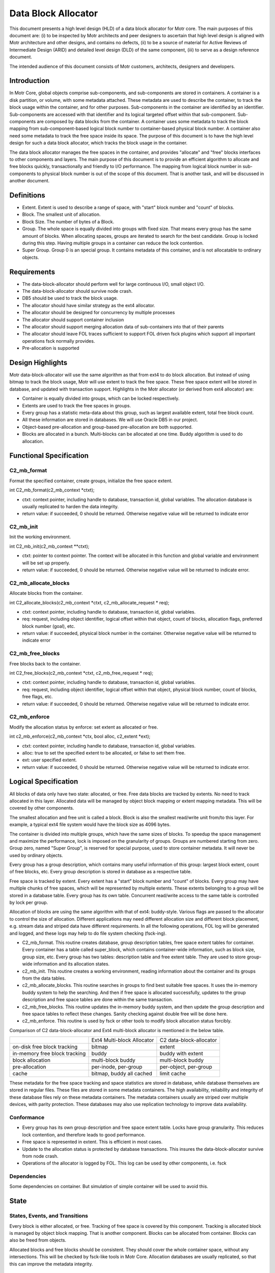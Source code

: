 =====================
Data Block Allocator
=====================

This document presents a high level design (HLD) of a data block allocator for Motr core. The main purposes of this document are: (i) to be inspected by Motr architects and peer designers to ascertain that high level design is aligned with Motr architecture and other designs, and contains no defects, (ii) to be a source of material for Active Reviews of Intermediate Design (ARID) and detailed level design (DLD) of the same component, (iii) to serve as a design reference document.

The intended audience of this document consists of Motr customers, architects, designers and developers.

******************
Introduction
******************

In Motr Core, global objects comprise sub-components, and sub-components are stored in containers. A container is a disk partition, or volume, with some metadata attached. These metadata are used to describe the container, to track the block usage within the container, and for other purposes. Sub-components in the container are identified by an identifier. Sub-components are accessed with that identifier and its logical targeted offset within that sub-component. Sub-components are composed by data blocks from the container. A container uses some metadata to track the block mapping from sub-component-based logical block number to container-based physical block number. A container also need some metadata to track the free space inside its space. The purpose of this document is to have the high level design for such a data block allocator, which tracks the block usage in the container.

The data block allocator manages the free spaces in the container, and provides "allocate" and "free" blocks interfaces to other components and layers. The main purpose of this document is to provide an efficient algorithm to allocate and free blocks quickly, transactionally and friendly to I/O performance. The mapping from logical block number in sub-components to physical block number is out of the scope of this document. That is another task, and will be discussed in another document.

******************
Definitions
******************

- Extent. Extent is used to describe a range of space, with "start" block number and "count" of blocks.

- Block. The smallest unit of allocation.

- Block Size. The number of bytes of a Block.

- Group. The whole space is equally divided into groups with fixed size. That means every group has the same amount of blocks. When allocating spaces, groups are iterated to search for the best candidate. Group is locked during this step. Having multiple groups in a container can reduce the lock contention.

- Super Group. Group 0 is an special group. It contains metadata of this container, and is not allocatable to ordinary objects.

*************
Requirements
*************

- The data-block-allocator should perform well for large continuous I/O, small object I/O.

- The data-block-allocator should survive node crash.

- DB5 should be used to track the block usage.

- The allocator should have similar strategy as the ext4 allocator.

- The allocator should be designed for concurrency by multiple processes

- The allocator should support container inclusion

- The allocator should support merging allocation data of sub-containers into that of their parents

- The allocator should leave FOL traces sufficient to support FOL driven fsck plugins which support all important operations fsck normally provides.

- Pre-allocation is supported

*****************
Design Highlights
*****************

Motr data-block-allocator will use the same algorithm as that from ext4 to do block allocation. But instead of using bitmap to track the block usage, Motr will use extent to track the free space. These free space extent will be stored in database, and updated with transaction support. Highlights in the Motr allocator (or derived from ext4 allocator) are:

- Container is equally divided into groups, which can be locked respectively.

- Extents are used to track the free spaces in groups.

- Every group has a statistic meta-data about this group, such as largest available extent, total free block count.

- All these information are stored in databases. We will use Oracle DB5 in our project.

- Object-based pre-allocation and group-based pre-allocation are both supported.

- Blocks are allocated in a bunch. Multi-blocks can be allocated at one time. Buddy algorithm is used to do allocation.

***************************
Functional Specification
***************************

C2_mb_format
==============

Format the specified container, create groups, initialize the free space extent.

int C2_mb_format(c2_mb_context *ctxt);

- ctxt: context pointer, including handle to database, transaction id, global variables. The allocation database is usually replicated to harden the data integrity.

- return value: if succeeded, 0 should be returned. Otherwise negative value will be returned to indicate error


C2_mb_init
===========

Init the working environment.

int C2_mb_init(c2_mb_context **ctxt);

- ctxt: pointer to context pointer. The context will be allocated in this function and global variable and environment will be set up properly.

- return value: if succeeded, 0 should be returned. Otherwise negative value will be returned to indicate error.

C2_mb_allocate_blocks
======================

Allocate blocks from the container.

int C2_allocate_blocks(c2_mb_context *ctxt, c2_mb_allocate_request * req);

- ctxt: context pointer, including handle to database, transaction id, global variables.

- req: request, including object identifier, logical offset within that object, count of blocks, allocation flags, preferred block number (goal), etc.

- return value: if succeeded, physical block number in the container. Otherwise negative value will be returned to indicate error

C2_mb_free_blocks
==================

Free blocks back to the container.

int C2_free_blocks(c2_mb_context *ctxt, c2_mb_free_request * req);

- ctxt: context pointer, including handle to database, transaction id, global variables.

- req: request, including object identifier, logical offset within that object, physical block number, count of blocks, free flags, etc.

- return value: if succeeded, 0 should be returned. Otherwise negative value will be returned to indicate error.

C2_mb_enforce
==============

Modify the allocation status by enforce: set extent as allocated or free.

int c2_mb_enforce(c2_mb_context *ctx, bool alloc, c2_extent *ext);

- ctxt: context pointer, including handle to database, transaction id, global variables.

- alloc: true to set the specified extent to be allocated, or false to set them free.

- ext: user specified extent.

- return value: if succeeded, 0 should be returned. Otherwise negative value will be returned to indicate error.


**************************
Logical Specification
**************************

All blocks of data only have two state: allocated, or free. Free data blocks are tracked by extents. No need to track allocated in this layer. Allocated data will be managed by object block mapping or extent mapping metadata. This will be covered by other components.

The smallest allocation and free unit is called a block. Block is also the smallest read/write unit from/to this layer. For example, a typical ext4 file system would have the block size as 4096 bytes.

The container is divided into multiple groups, which have the same sizes of blocks. To speedup the space management and maximize the performance, lock is imposed on the granularity of groups. Groups are numbered starting from zero. Group zero, named "Super Group", is reserved for special purpose, used to store container metadata. It will never be used by ordinary objects.

Every group has a group description, which contains many useful information of this group: largest block extent, count of free blocks, etc. Every group description is stored in database as a respective table.

Free space is tracked by extent. Every extent has a "start" block number and "count" of blocks. Every group may have multiple chunks of free spaces, which will be represented by multiple extents. These extents belonging to a group will be stored in a database table. Every group has its own table. Concurrent read/write access to the same table is controlled by lock per group.

Allocation of blocks are using the same algorithm with that of ext4: buddy-style. Various flags are passed to the allocator to control the size of allocation. Different applications may need different allocation size and different block placement, e.g. stream data and striped data have different requirements. In all the following operations, FOL log will be generated and logged, and these logs may help to do file system checking (fsck-ing).

- C2_mb_format. This routine creates database, group description tables, free space extent tables for container. Every container has a table called super_block, which contains container-wide information, such as block size, group size, etc. Every group has two tables: description table and free extent table. They are used to store group-wide information and its allocation states.

- c2_mb_init. This routine creates a working environment, reading information about the container and its groups from the data tables.

- c2_mb_allocate_blocks. This routine searches in groups to find best suitable free spaces. It uses the in-memory buddy system to help the searching. And then if free space is allocated successfully, updates to the group description and free space tables are done within the same transaction.

- c2_mb_free_blocks. This routine updates the in-memory buddy system, and then update the group description and free space tables to reflect these changes. Sanity checking against double free will be done here.

- c2_mb_enforce. This routine is used by fsck or other tools to modify block allocation status forcibly.

Comparison of C2 data-block-allocator and Ext4 multi-block allocator is mentioned in the below table.

+--------------------------------+----------------------------------------------+-----------------------------------------------+
|                                |Ext4 Multi-block Allocator                    |C2 data-block-allocator                        |
+--------------------------------+----------------------------------------------+-----------------------------------------------+
|on-disk free block tracking     |bitmap                                        |extent                                         |
+--------------------------------+----------------------------------------------+-----------------------------------------------+
|in-memory free block tracking   |buddy                                         |buddy with extent                              |
+--------------------------------+----------------------------------------------+-----------------------------------------------+
|block allocation                |multi-block buddy                             |multi-block buddy                              |
+--------------------------------+----------------------------------------------+-----------------------------------------------+
|pre-allocation                  |per-inode, per-group                          |per-object, per-group                          |
+--------------------------------+----------------------------------------------+-----------------------------------------------+
|cache                           |bitmap, buddy all cached                      |limit cache                                    |
+--------------------------------+----------------------------------------------+-----------------------------------------------+


These metadata for the free space tracking and space statistics are stored in database, while database themselves are stored in regular files. These files are stored in some metadata containers. The high availability, reliability and integrity of these database files rely on these metadata containers. The metadata containers usually are striped over multiple devices, with parity protection. These databases may also use replication technology to improve data availability.

Conformance
============

- Every group has its own group description and free space extent table. Locks have group granularity. This reduces lock contention, and therefore leads to good performance.

- Free space is represented in extent. This is efficient in most cases.

- Update to the allocation status is protected by database transactions. This insures the data-block-allocator survive from node crash.

- Operations of the allocator is logged by FOL. This log can be used by other components, i.e. fsck

Dependencies
==============

Some dependencies on container. But simulation of simple container will be used to avoid this.

*************
State
*************

States, Events, and Transitions
================================

Every block is either allocated, or free. Tracking of free space is covered by this component. Tracking is allocated block is managed by object block mapping. That is another component. Blocks can be allocated from container. Blocks can also be freed from objects.

Allocated blocks and free blocks should be consistent. They should cover the whole container space, without any intersections. This will be checked by fsck-like tools in Motr Core. Allocation databases are usually replicated, so that this can improve the metadata integrity.

Concurrency Control
======================

Concurrent read access to group description and free space extents are permitted. Write (update) access should be serialized. Concurrent read/write access to different group description and free space extents are permitted. This enables parallel allocation in SMP systems.

**************
Use Cases
**************

Scenarios
=============

Scenario 1

+---------------------------+-------------------------------------------------------------+
|Scenario                   |   [usecase.data-block-allocator.format]                     |
+---------------------------+-------------------------------------------------------------+
|Relevant quality attributes|                                                             |
+---------------------------+-------------------------------------------------------------+
|Stimulus                   |Initialize a container                                       |
+---------------------------+-------------------------------------------------------------+
|Stimulus source            |User/Admin                                                   |
+---------------------------+-------------------------------------------------------------+
|Environment                |Container                                                    |
+---------------------------+-------------------------------------------------------------+
|Artifact                   |Fully formatted container, ready for use                     |
+---------------------------+-------------------------------------------------------------+
|Response                   |Initialize the metadata in the db                            |
+---------------------------+-------------------------------------------------------------+
|Response measure           |Container is in its initial status, ready for use            |
+---------------------------+-------------------------------------------------------------+
|Questions and issues       |                                                             |
+---------------------------+-------------------------------------------------------------+


Scenario 2


+---------------------------+-------------------------------------------------------------------------------+
|Scenario                   |   [usecase.data-block-allocator.init]                                         |
+---------------------------+-------------------------------------------------------------------------------+
|Relevant quality attributes|                                                                               |
+---------------------------+-------------------------------------------------------------------------------+
|Stimulus                   |Container init/startup                                                         |
+---------------------------+-------------------------------------------------------------------------------+
|Stimulus source            |System bootup, user/admin start the container services                         |
+---------------------------+-------------------------------------------------------------------------------+
|Environment                |Container                                                                      |
+---------------------------+-------------------------------------------------------------------------------+
|Artifact                   |Working environment                                                            |
+---------------------------+-------------------------------------------------------------------------------+
|Response                   |Setup the working environment, including db handle, buddy information, etc     |
+---------------------------+-------------------------------------------------------------------------------+
|Response measure           |   All data structures are properly setup                                      |
+---------------------------+-------------------------------------------------------------------------------+
|Questions and issues       |                                                                               |
+---------------------------+-------------------------------------------------------------------------------+


Scenario 3


+---------------------------+-------------------------------------------------------------------------------+
|Scenario                   |  [usecase.data-block-allocator.allocate]                                      |
+---------------------------+-------------------------------------------------------------------------------+
|Relevant quality attributes| concurrent, scalability should be good                                        |
+---------------------------+-------------------------------------------------------------------------------+
|Stimulus                   |object write or truncate                                                       |
+---------------------------+-------------------------------------------------------------------------------+
|Stimulus source            |object                                                                         |
+---------------------------+-------------------------------------------------------------------------------+
|Environment                |Container                                                                      |
+---------------------------+-------------------------------------------------------------------------------+
|Artifact                   |blocks allocated to object                                                     |
+---------------------------+-------------------------------------------------------------------------------+
|Response                   |free blocks becomes allocated. Free space tables updated.                      |
+---------------------------+-------------------------------------------------------------------------------+
|Response measure           |  correct extent updated to reflect this allocation                            |
+---------------------------+-------------------------------------------------------------------------------+
|Questions and issues       |                                                                               |
+---------------------------+-------------------------------------------------------------------------------+


Scenario 4


+---------------------------+-------------------------------------------------------------------------------+
|Scenario                   |  [usecase.data-block-allocator.free]                                          |
+---------------------------+-------------------------------------------------------------------------------+
|Relevant quality attributes| concurrent, scalability                                                       |
+---------------------------+-------------------------------------------------------------------------------+
|Stimulus                   |object delete, truncate                                                        |
+---------------------------+-------------------------------------------------------------------------------+
|Stimulus source            |object                                                                         |
+---------------------------+-------------------------------------------------------------------------------+
|Environment                |Container                                                                      |
+---------------------------+-------------------------------------------------------------------------------+
|Artifact                   |allocated blocks become free, usable again by other objects                    |
+---------------------------+-------------------------------------------------------------------------------+
|Response                   |mark blocks as free, add them into free space tables.                          |
+---------------------------+-------------------------------------------------------------------------------+
|Response measure           |  correctly update the free space tables. sanity check passed.                 |
+---------------------------+-------------------------------------------------------------------------------+
|Questions and issues       |                                                                               |
+---------------------------+-------------------------------------------------------------------------------+


Scenario 5


+---------------------------+-------------------------------------------------------------------------------+
|Scenario                   |  [usecase.data-block-allocator.recovery]                                      |
+---------------------------+-------------------------------------------------------------------------------+
|Relevant quality attributes| fault tolerance                                                               |
+---------------------------+-------------------------------------------------------------------------------+
|Stimulus                   |node failure                                                                   |
+---------------------------+-------------------------------------------------------------------------------+
|Stimulus source            |power down accidentally, software bugs                                         |
+---------------------------+-------------------------------------------------------------------------------+
|Environment                |Container                                                                      |
+---------------------------+-------------------------------------------------------------------------------+
|Artifact                   |free space and allocated space are consistent                                  |
+---------------------------+-------------------------------------------------------------------------------+
|Response                   |recover the database and object metadata within same transaction               |
+---------------------------+-------------------------------------------------------------------------------+
|Response measure           |  consistent space.                                                            |
+---------------------------+-------------------------------------------------------------------------------+
|Questions and issues       |                                                                               |
+---------------------------+-------------------------------------------------------------------------------+


Scenario 6


+---------------------------+-------------------------------------------------------------------------------+
|Scenario                   |  [usecase.data-block-allocator.fscking]                                       |
+---------------------------+-------------------------------------------------------------------------------+
|Relevant quality attributes| fault tolerance                                                               |
+---------------------------+-------------------------------------------------------------------------------+
|Stimulus                   |consistency checking                                                           |
+---------------------------+-------------------------------------------------------------------------------+
|Stimulus source            |user/admin                                                                     |
+---------------------------+-------------------------------------------------------------------------------+
|Environment                |Container                                                                      |
+---------------------------+-------------------------------------------------------------------------------+
|Artifact                   |consistent container                                                           |
+---------------------------+-------------------------------------------------------------------------------+
|Response                   |fix issues found in the checking                                               |
+---------------------------+-------------------------------------------------------------------------------+
|Response measure           |  container is consistent or not                                               |
+---------------------------+-------------------------------------------------------------------------------+
|Questions and issues       |                                                                               |
+---------------------------+-------------------------------------------------------------------------------+


Scenario 7


+---------------------------+-------------------------------------------------------------------------------+
|Scenario                   |  [usecase.data-block-allocator.fixup]                                         |
+---------------------------+-------------------------------------------------------------------------------+
|Relevant quality attributes| fault tolerance                                                               |
+---------------------------+-------------------------------------------------------------------------------+
|Stimulus                   |consistency fixup                                                              |
+---------------------------+-------------------------------------------------------------------------------+
|Stimulus source            |user/admin                                                                     |
+---------------------------+-------------------------------------------------------------------------------+
|Environment                |container, data or metadata                                                    |
+---------------------------+-------------------------------------------------------------------------------+
|Artifact                   |unusable container fixed and usable again                                      |
+---------------------------+-------------------------------------------------------------------------------+
|Response                   |prevent to mount before fix. Fixes are:                                        |
|                           |delete those objects who are using free                                        |
|                           |space, or mark free space as used.                                             |
+---------------------------+-------------------------------------------------------------------------------+
|Response measure           | fix should remove this inconsistency                                          |
+---------------------------+-------------------------------------------------------------------------------+
|Questions and issues       |                                                                               |
+---------------------------+-------------------------------------------------------------------------------+


*************
Analysis
*************

Scalability
=============

Lock per group enables concurrent access to the free space extent tables and description tables. This improves scalability.


************
References
************

- [0]Ext4 multi-block allocator
